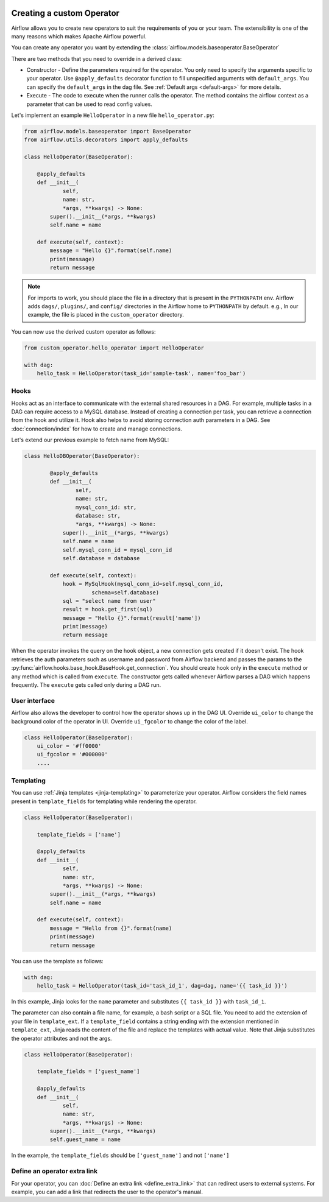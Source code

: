  .. Licensed to the Apache Software Foundation (ASF) under one
    or more contributor license agreements.  See the NOTICE file
    distributed with this work for additional information
    regarding copyright ownership.  The ASF licenses this file
    to you under the Apache License, Version 2.0 (the
    "License"); you may not use this file except in compliance
    with the License.  You may obtain a copy of the License at

 ..   http://www.apache.org/licenses/LICENSE-2.0

 .. Unless required by applicable law or agreed to in writing,
    software distributed under the License is distributed on an
    "AS IS" BASIS, WITHOUT WARRANTIES OR CONDITIONS OF ANY
    KIND, either express or implied.  See the License for the
    specific language governing permissions and limitations
    under the License.


Creating a custom Operator
==========================


Airflow allows you to create new operators to suit the requirements of you or your team.
The extensibility is one of the many reasons which makes Apache Airflow powerful.

You can create any operator you want by extending the :class:`airflow.models.baseoperator.BaseOperator`

There are two methods that you need to override in a derived class:

* Constructor - Define the parameters required for the operator. You only need to specify the arguments specific to your operator.
  Use ``@apply_defaults`` decorator function to fill unspecified arguments with ``default_args``. You can specify the ``default_args``
  in the dag file. See :ref:`Default args <default-args>` for more details.

* Execute - The code to execute when the runner calls the operator. The method contains the
  airflow context as a parameter that can be used to read config values.

Let's implement an example ``HelloOperator`` in a new file ``hello_operator.py``:

.. code::  python

        from airflow.models.baseoperator import BaseOperator
        from airflow.utils.decorators import apply_defaults

        class HelloOperator(BaseOperator):

            @apply_defaults
            def __init__(
                    self,
                    name: str,
                    *args, **kwargs) -> None:
                super().__init__(*args, **kwargs)
                self.name = name

            def execute(self, context):
                message = "Hello {}".format(self.name)
                print(message)
                return message

.. note::

    For imports to work, you should place the file in a directory that
    is present in the ``PYTHONPATH`` env. Airflow adds ``dags/``, ``plugins/``, and ``config/`` directories
    in the Airflow home to ``PYTHONPATH`` by default. e.g., In our example,
    the file is placed in the ``custom_operator`` directory.

You can now use the derived custom operator as follows:

.. code:: python

    from custom_operator.hello_operator import HelloOperator

    with dag:
        hello_task = HelloOperator(task_id='sample-task', name='foo_bar')

Hooks
^^^^^
Hooks act as an interface to communicate with the external shared resources in a DAG.
For example, multiple tasks in a DAG can require access to a MySQL database. Instead of
creating a connection per task, you can retrieve a connection from the hook and utilize it.
Hook also helps to avoid storing connection auth parameters in a DAG.
See :doc:`connection/index` for how to create and manage connections.

Let's extend our previous example to fetch name from MySQL:

.. code:: python

    class HelloDBOperator(BaseOperator):

            @apply_defaults
            def __init__(
                    self,
                    name: str,
                    mysql_conn_id: str,
                    database: str,
                    *args, **kwargs) -> None:
                super().__init__(*args, **kwargs)
                self.name = name
                self.mysql_conn_id = mysql_conn_id
                self.database = database

            def execute(self, context):
                hook = MySqlHook(mysql_conn_id=self.mysql_conn_id,
                         schema=self.database)
                sql = "select name from user"
                result = hook.get_first(sql)
                message = "Hello {}".format(result['name'])
                print(message)
                return message

When the operator invokes the query on the hook object, a new connection gets created if it doesn't exist.
The hook retrieves the auth parameters such as username and password from Airflow
backend and passes the params to the :py:func:`airflow.hooks.base_hook.BaseHook.get_connection`.
You should create hook only in the ``execute`` method or any method which is called from ``execute``.
The constructor gets called whenever Airflow parses a DAG which happens frequently.
The ``execute`` gets called only during a DAG run.

User interface
^^^^^^^^^^^^^^^
Airflow also allows the developer to control how the operator shows up in the DAG UI.
Override ``ui_color`` to change the background color of the operator in UI.
Override ``ui_fgcolor`` to change the color of the label.

.. code::  python

        class HelloOperator(BaseOperator):
            ui_color = '#ff0000'
            ui_fgcolor = '#000000'
            ....

Templating
^^^^^^^^^^^
You can use :ref:`Jinja templates <jinja-templating>` to parameterize your operator.
Airflow considers the field names present in ``template_fields``  for templating while rendering
the operator.

.. code:: python

        class HelloOperator(BaseOperator):

            template_fields = ['name']

            @apply_defaults
            def __init__(
                    self,
                    name: str,
                    *args, **kwargs) -> None:
                super().__init__(*args, **kwargs)
                self.name = name

            def execute(self, context):
                message = "Hello from {}".format(name)
                print(message)
                return message

You can use the template as follows:

.. code:: python

        with dag:
            hello_task = HelloOperator(task_id='task_id_1', dag=dag, name='{{ task_id }}')

In this example, Jinja looks for the ``name`` parameter and substitutes ``{{ task_id }}`` with
``task_id_1``.


The parameter can also contain a file name, for example, a bash script or a SQL file. You need to add
the extension of your file in ``template_ext``. If a ``template_field`` contains a string ending with
the extension mentioned in ``template_ext``, Jinja reads the content of the file and replace the templates
with actual value. Note that Jinja substitutes the operator attributes and not the args.

.. code:: python

        class HelloOperator(BaseOperator):

            template_fields = ['guest_name']

            @apply_defaults
            def __init__(
                    self,
                    name: str,
                    *args, **kwargs) -> None:
                super().__init__(*args, **kwargs)
                self.guest_name = name

In the example, the ``template_fields`` should be ``['guest_name']`` and not  ``['name']``


Define an operator extra link
^^^^^^^^^^^^^^^^^^^^^^^^^^^^^^

For your operator, you can :doc:`Define an extra link <define_extra_link>` that can
redirect users to external systems. For example, you can add a link that redirects
the user to the operator's manual.
